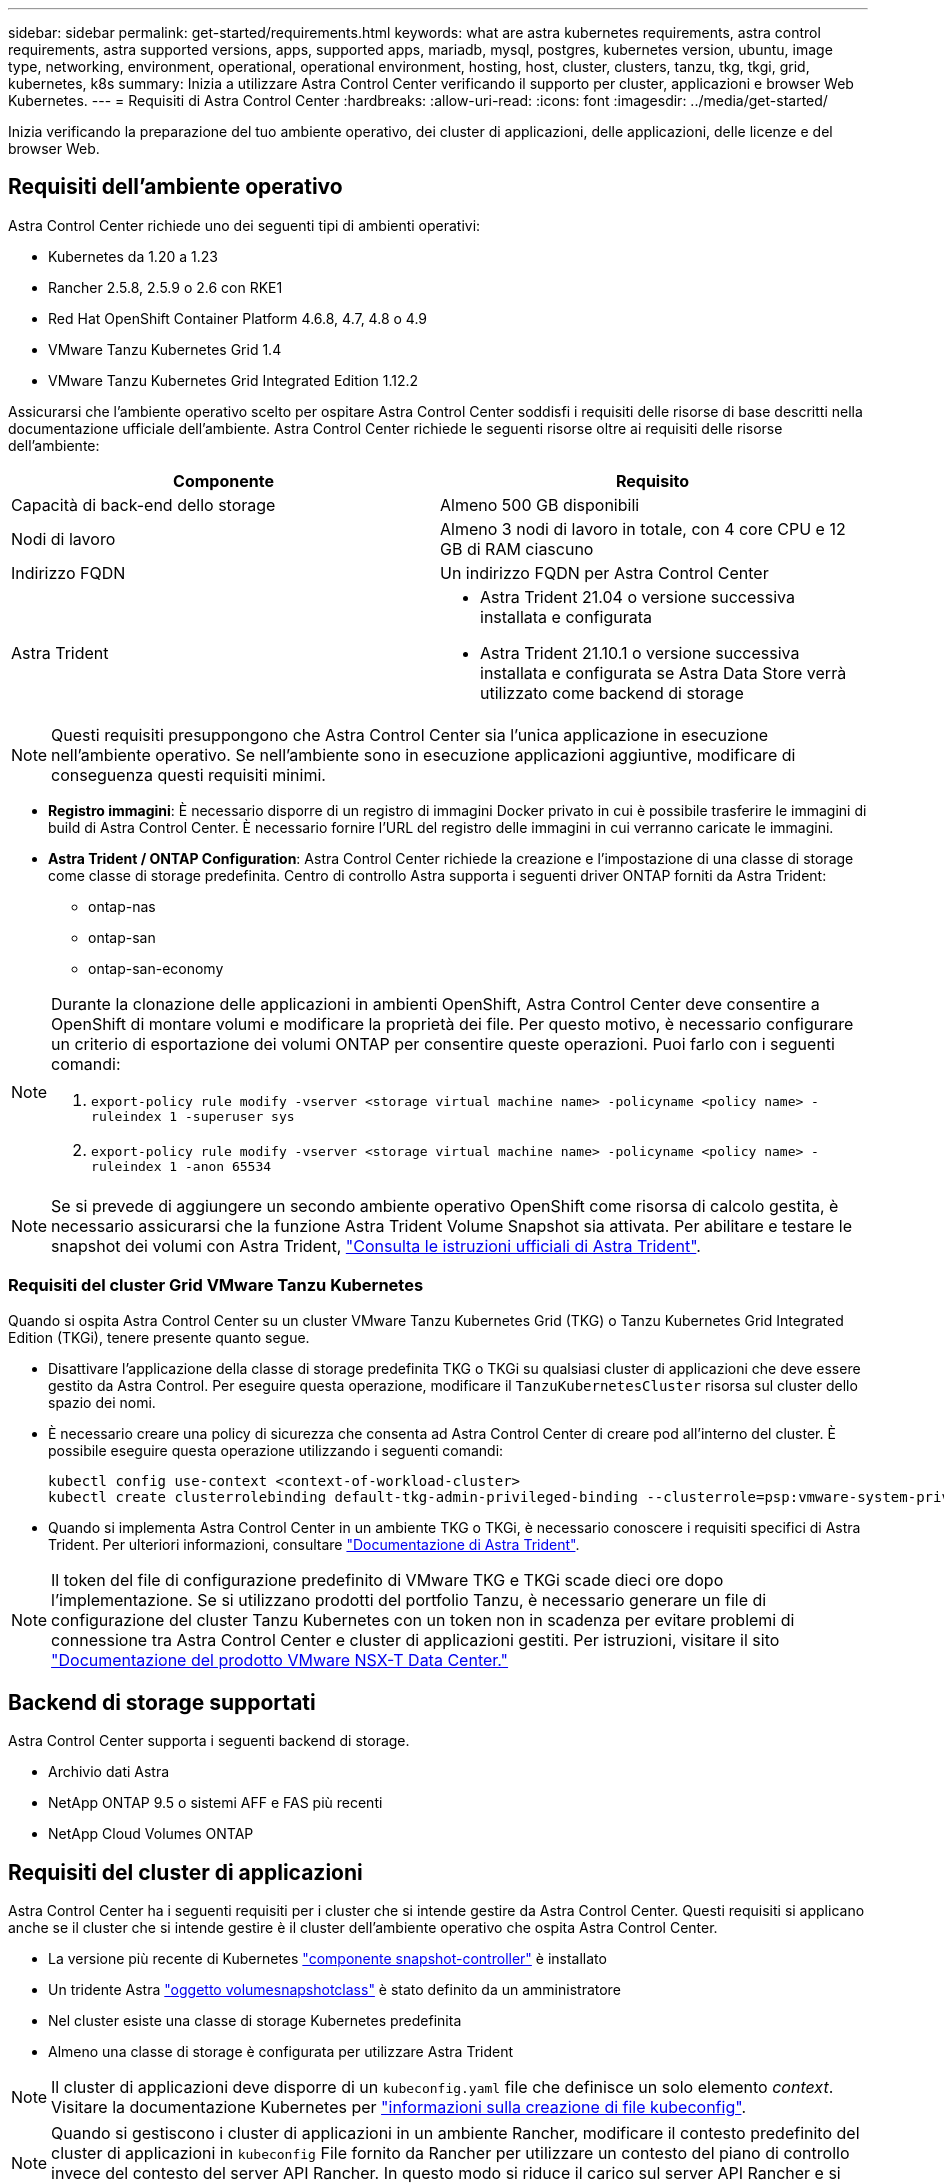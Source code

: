 ---
sidebar: sidebar 
permalink: get-started/requirements.html 
keywords: what are astra kubernetes requirements, astra control requirements, astra supported versions, apps, supported apps, mariadb, mysql, postgres, kubernetes version, ubuntu, image type, networking, environment, operational, operational environment, hosting, host, cluster, clusters, tanzu, tkg, tkgi, grid, kubernetes, k8s 
summary: Inizia a utilizzare Astra Control Center verificando il supporto per cluster, applicazioni e browser Web Kubernetes. 
---
= Requisiti di Astra Control Center
:hardbreaks:
:allow-uri-read: 
:icons: font
:imagesdir: ../media/get-started/


Inizia verificando la preparazione del tuo ambiente operativo, dei cluster di applicazioni, delle applicazioni, delle licenze e del browser Web.



== Requisiti dell'ambiente operativo

Astra Control Center richiede uno dei seguenti tipi di ambienti operativi:

* Kubernetes da 1.20 a 1.23
* Rancher 2.5.8, 2.5.9 o 2.6 con RKE1
* Red Hat OpenShift Container Platform 4.6.8, 4.7, 4.8 o 4.9
* VMware Tanzu Kubernetes Grid 1.4
* VMware Tanzu Kubernetes Grid Integrated Edition 1.12.2


Assicurarsi che l'ambiente operativo scelto per ospitare Astra Control Center soddisfi i requisiti delle risorse di base descritti nella documentazione ufficiale dell'ambiente. Astra Control Center richiede le seguenti risorse oltre ai requisiti delle risorse dell'ambiente:

|===
| Componente | Requisito 


| Capacità di back-end dello storage | Almeno 500 GB disponibili 


| Nodi di lavoro | Almeno 3 nodi di lavoro in totale, con 4 core CPU e 12 GB di RAM ciascuno 


| Indirizzo FQDN | Un indirizzo FQDN per Astra Control Center 


| Astra Trident  a| 
* Astra Trident 21.04 o versione successiva installata e configurata
* Astra Trident 21.10.1 o versione successiva installata e configurata se Astra Data Store verrà utilizzato come backend di storage


|===

NOTE: Questi requisiti presuppongono che Astra Control Center sia l'unica applicazione in esecuzione nell'ambiente operativo. Se nell'ambiente sono in esecuzione applicazioni aggiuntive, modificare di conseguenza questi requisiti minimi.

* *Registro immagini*: È necessario disporre di un registro di immagini Docker privato in cui è possibile trasferire le immagini di build di Astra Control Center. È necessario fornire l'URL del registro delle immagini in cui verranno caricate le immagini.
* *Astra Trident / ONTAP Configuration*: Astra Control Center richiede la creazione e l'impostazione di una classe di storage come classe di storage predefinita. Centro di controllo Astra supporta i seguenti driver ONTAP forniti da Astra Trident:
+
** ontap-nas
** ontap-san
** ontap-san-economy




[NOTE]
====
Durante la clonazione delle applicazioni in ambienti OpenShift, Astra Control Center deve consentire a OpenShift di montare volumi e modificare la proprietà dei file. Per questo motivo, è necessario configurare un criterio di esportazione dei volumi ONTAP per consentire queste operazioni. Puoi farlo con i seguenti comandi:

. `export-policy rule modify -vserver <storage virtual machine name> -policyname <policy name> -ruleindex 1 -superuser sys`
. `export-policy rule modify -vserver <storage virtual machine name> -policyname <policy name> -ruleindex 1 -anon 65534`


====

NOTE: Se si prevede di aggiungere un secondo ambiente operativo OpenShift come risorsa di calcolo gestita, è necessario assicurarsi che la funzione Astra Trident Volume Snapshot sia attivata. Per abilitare e testare le snapshot dei volumi con Astra Trident, https://docs.netapp.com/us-en/trident/trident-use/vol-snapshots.html["Consulta le istruzioni ufficiali di Astra Trident"^].



=== Requisiti del cluster Grid VMware Tanzu Kubernetes

Quando si ospita Astra Control Center su un cluster VMware Tanzu Kubernetes Grid (TKG) o Tanzu Kubernetes Grid Integrated Edition (TKGi), tenere presente quanto segue.

* Disattivare l'applicazione della classe di storage predefinita TKG o TKGi su qualsiasi cluster di applicazioni che deve essere gestito da Astra Control. Per eseguire questa operazione, modificare il `TanzuKubernetesCluster` risorsa sul cluster dello spazio dei nomi.
* È necessario creare una policy di sicurezza che consenta ad Astra Control Center di creare pod all'interno del cluster. È possibile eseguire questa operazione utilizzando i seguenti comandi:
+
[listing]
----
kubectl config use-context <context-of-workload-cluster>
kubectl create clusterrolebinding default-tkg-admin-privileged-binding --clusterrole=psp:vmware-system-privileged --group=system:authenticated
----
* Quando si implementa Astra Control Center in un ambiente TKG o TKGi, è necessario conoscere i requisiti specifici di Astra Trident. Per ulteriori informazioni, consultare https://docs.netapp.com/us-en/trident/trident-get-started/kubernetes-deploy.html#other-known-configuration-options["Documentazione di Astra Trident"^].



NOTE: Il token del file di configurazione predefinito di VMware TKG e TKGi scade dieci ore dopo l'implementazione. Se si utilizzano prodotti del portfolio Tanzu, è necessario generare un file di configurazione del cluster Tanzu Kubernetes con un token non in scadenza per evitare problemi di connessione tra Astra Control Center e cluster di applicazioni gestiti. Per istruzioni, visitare il sito https://docs.vmware.com/en/VMware-NSX-T-Data-Center/3.2/nsx-application-platform/GUID-52A52C0B-9575-43B6-ADE2-E8640E22C29F.html["Documentazione del prodotto VMware NSX-T Data Center."]



== Backend di storage supportati

Astra Control Center supporta i seguenti backend di storage.

* Archivio dati Astra
* NetApp ONTAP 9.5 o sistemi AFF e FAS più recenti
* NetApp Cloud Volumes ONTAP




== Requisiti del cluster di applicazioni

Astra Control Center ha i seguenti requisiti per i cluster che si intende gestire da Astra Control Center. Questi requisiti si applicano anche se il cluster che si intende gestire è il cluster dell'ambiente operativo che ospita Astra Control Center.

* La versione più recente di Kubernetes https://kubernetes-csi.github.io/docs/snapshot-controller.html["componente snapshot-controller"^] è installato
* Un tridente Astra https://docs.netapp.com/us-en/trident/trident-use/vol-snapshots.html["oggetto volumesnapshotclass"^] è stato definito da un amministratore
* Nel cluster esiste una classe di storage Kubernetes predefinita
* Almeno una classe di storage è configurata per utilizzare Astra Trident



NOTE: Il cluster di applicazioni deve disporre di un `kubeconfig.yaml` file che definisce un solo elemento _context_. Visitare la documentazione Kubernetes per https://kubernetes.io/docs/concepts/configuration/organize-cluster-access-kubeconfig/["informazioni sulla creazione di file kubeconfig"^].


NOTE: Quando si gestiscono i cluster di applicazioni in un ambiente Rancher, modificare il contesto predefinito del cluster di applicazioni in `kubeconfig` File fornito da Rancher per utilizzare un contesto del piano di controllo invece del contesto del server API Rancher. In questo modo si riduce il carico sul server API Rancher e si migliorano le performance.



== Requisiti di gestione delle applicazioni

Astra Control ha i seguenti requisiti di gestione delle applicazioni:

* *Licensing*: Per gestire le applicazioni utilizzando Astra Control Center, è necessaria una licenza Astra Control Center.
* *Namespaces*: Astra Control richiede che un'applicazione non si estende più di un singolo namespace, ma uno spazio dei nomi può contenere più di un'applicazione.
* *StorageClass*: Se si installa un'applicazione con un StorageClass esplicitamente impostato ed è necessario clonare l'applicazione, il cluster di destinazione per l'operazione di clone deve avere la StorageClass specificata in origine. Il cloning di un'applicazione con un StorageClass esplicitamente impostato su un cluster che non ha lo stesso StorageClass avrà esito negativo.
* *Kubernetes resources*: Le applicazioni che utilizzano risorse Kubernetes non raccolte da Astra Control potrebbero non disporre di funzionalità complete di gestione dei dati delle applicazioni. Astra Control raccoglie le seguenti risorse Kubernetes:
+
[cols="1,1,1"]
|===


| ClusterRole | ClusterRoleBinding | ConfigMap 


| Lavoro di cassa | CustomResourceDefinition | CustomResource 


| DemonSet | DeploymentConfig | HorizontalPodAutoscaler 


| Ingresso | MutatingWebhook | NetworkPolicy 


| PersistentVolumeClaim | Pod | PodDisruptionBudget 


| PodTemplate | ReplicaSet | Ruolo 


| RoleBinding | Percorso | Segreto 


| Servizio | ServiceAccount | StatefulSet 


| ValidatingWebhook |  |  
|===




=== Metodi di installazione delle applicazioni supportati

Astra Control supporta i seguenti metodi di installazione dell'applicazione:

* *Manifest file*: Astra Control supporta le applicazioni installate da un file manifest utilizzando kubectl. Ad esempio:
+
[listing]
----
kubectl apply -f myapp.yaml
----
* *Helm 3*: Se utilizzi Helm per installare le app, Astra Control richiede Helm versione 3. La gestione e la clonazione delle applicazioni installate con Helm 3 (o aggiornate da Helm 2 a Helm 3) sono completamente supportate. La gestione delle applicazioni installate con Helm 2 non è supportata.
* *Applicazioni distribuite dall'operatore*: Astra Control supporta le applicazioni installate con operatori con ambito namespace. Di seguito sono riportate alcune applicazioni che sono state validate per questo modello di installazione:
+
** https://github.com/k8ssandra/cass-operator/tree/v1.7.1["Apache K8ssandra"^]
** https://github.com/jenkinsci/kubernetes-operator["Ci Jenkins"^]
** https://github.com/percona/percona-xtradb-cluster-operator["Cluster XtraDB Percona"^]





NOTE: Un operatore e l'applicazione che installa devono utilizzare lo stesso namespace; potrebbe essere necessario modificare il file .yaml di implementazione per l'operatore per assicurarsi che questo sia il caso.



== Accesso a Internet

È necessario determinare se si dispone di un accesso esterno a Internet. In caso contrario, alcune funzionalità potrebbero essere limitate, ad esempio la ricezione di dati di monitoraggio e metriche da NetApp Cloud Insights o l'invio di pacchetti di supporto a https://mysupport.netapp.com/site/["Sito di supporto NetApp"^].



== Licenza

Astra Control Center richiede una licenza Astra Control Center per una funzionalità completa. Ottenere una licenza di valutazione o una licenza completa da NetApp. Senza una licenza, non sarà possibile:

* Definire applicazioni personalizzate
* Creare snapshot o cloni di applicazioni esistenti
* Configurare le policy di protezione dei dati


Se si desidera provare Astra Control Center, è possibile link:setup_overview.html#add-a-full-or-evaluation-license["utilizzare una licenza di valutazione di 90 giorni"].

Per ulteriori informazioni sul funzionamento delle licenze, vedere link:../concepts/licensing.html["Licensing"].



== Ingresso per cluster Kubernetes on-premise

È possibile scegliere il tipo di ingresso di rete utilizzato da Astra Control Center. Per impostazione predefinita, Astra Control Center implementa il gateway Astra Control Center (servizio/traefik) come risorsa a livello di cluster. Astra Control Center supporta anche l'utilizzo di un servizio di bilanciamento del carico, se consentito nel tuo ambiente. Se si preferisce utilizzare un servizio di bilanciamento del carico e non ne si dispone già di uno configurato, è possibile utilizzare il bilanciamento del carico MetalLB per assegnare automaticamente un indirizzo IP esterno al servizio. Nella configurazione del server DNS interno, puntare il nome DNS scelto per Astra Control Center sull'indirizzo IP con bilanciamento del carico.


NOTE: Se si ospita Astra Control Center su un cluster Tanzu Kubernetes Grid, utilizzare `kubectl get nsxlbmonitors -A` per verificare se è già stato configurato un monitor dei servizi per accettare il traffico in entrata. Se ne esiste uno, non installare MetalLB, perché il monitor di servizio esistente sovrascriverà qualsiasi nuova configurazione del bilanciamento del carico.

Per ulteriori informazioni, vedere link:../get-started/install_acc.html#set-up-ingress-for-load-balancing["Impostare l'ingresso per il bilanciamento del carico"].



== Requisiti di rete

L'ambiente operativo che ospita Astra Control Center comunica utilizzando le seguenti porte TCP. Assicurarsi che queste porte siano consentite attraverso qualsiasi firewall e configurare i firewall in modo da consentire qualsiasi traffico HTTPS in uscita dalla rete Astra. Alcune porte richiedono la connettività tra l'ambiente che ospita Astra Control Center e ciascun cluster gestito (annotato dove applicabile).


NOTE: Puoi implementare Astra Control Center in un cluster Kubernetes dual-stack, mentre Astra Control Center può gestire le applicazioni e i back-end di storage configurati per il funzionamento dual-stack. Per ulteriori informazioni sui requisiti del cluster dual-stack, vedere https://kubernetes.io/docs/concepts/services-networking/dual-stack/["Documentazione Kubernetes"^].

|===
| Origine | Destinazione | Porta | Protocollo | Scopo 


| PC client | Centro di controllo Astra | 443 | HTTPS | Accesso UI/API - assicurarsi che questa porta sia aperta in entrambi i modi tra il cluster che ospita Astra Control Center e ciascun cluster gestito 


| Metriche consumer | Nodo di lavoro Astra Control Center | 9090 | HTTPS | Comunicazione dei dati delle metriche - garantire che ciascun cluster gestito possa accedere a questa porta sul cluster che ospita Astra Control Center (è richiesta una comunicazione bidirezionale) 


| Centro di controllo Astra | Servizio Hosted Cloud Insights (https://cloudinsights.netapp.com[]) | 443 | HTTPS | Comunicazione Cloud Insights 


| Centro di controllo Astra | Provider di bucket di storage Amazon S3 (https://my-bucket.s3.us-west-2.amazonaws.com/[]) | 443 | HTTPS | Comunicazione con lo storage Amazon S3 


| Centro di controllo Astra | NetApp AutoSupport (https://support.netapp.com[]) | 443 | HTTPS | Comunicazioni NetApp AutoSupport 
|===


== Browser Web supportati

Astra Control Center supporta versioni recenti di Firefox, Safari e Chrome con una risoluzione minima di 1280 x 720.



== Cosa succederà

Visualizzare il link:quick-start.html["avvio rapido"] panoramica.
